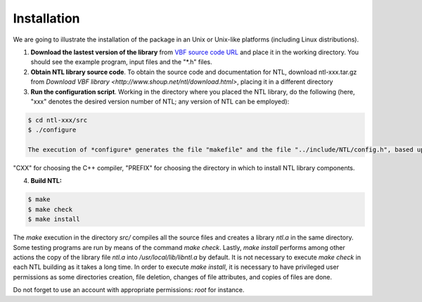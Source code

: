 ************
Installation
************

We are going to illustrate the installation of the package in an Unix or Unix-like platforms (including Linux distributions). 

1. **Download the lastest version of the library** from `VBF source code URL <https://github.com/jacubero/VBF/tree/master/src>`_ and place it in the working directory. You should see the example program, input files and the "*.h" files. 

2. **Obtain NTL library source code**. To obtain the source code and documentation for NTL, download ntl-xxx.tar.gz from `Download VBF library <http://www.shoup.net/ntl/download.html>`, placing it in a different directory

3. **Run the configuration script**. Working in the directory where you placed the NTL library, do the following (here, "xxx" denotes the desired version number of NTL; any version of NTL can be employed):

.. code-block:: console

   $ cd ntl-xxx/src
   $ ./configure

   The execution of *configure* generates the file "makefile" and the file "../include/NTL/config.h", based upon the values assigned to the variables on the command line. In the example above no arguments were employed. The most important variables are: "CC" for choosing the C compiler,
"CXX" for choosing the C++ compiler, "PREFIX" for choosing the directory in which to install NTL library components.

4. **Build NTL:**

.. code-block:: console

   $ make
   $ make check
   $ make install

The *make* execution in the directory *src/* compiles all the source files and creates a library *ntl.a* in the same directory. Some testing programs are run by means of the command *make check*. Lastly, *make install* performs among other actions the copy of the library file *ntl.a* into */usr/local/lib/libntl.a* by default. It is not necessary to execute *make check* in each NTL building as it takes a long time. In order to execute *make install*, it is necessary to have privileged user permissions as some directories creation, file deletion, changes of file attributes, and copies of files are done.

Do not forget to use an account with appropriate permissions: *root* for instance.
